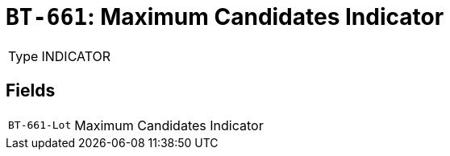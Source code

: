 = `BT-661`: Maximum Candidates Indicator
:navtitle: Business Terms

[horizontal]
Type:: INDICATOR

== Fields
[horizontal]
  `BT-661-Lot`:: Maximum Candidates Indicator
